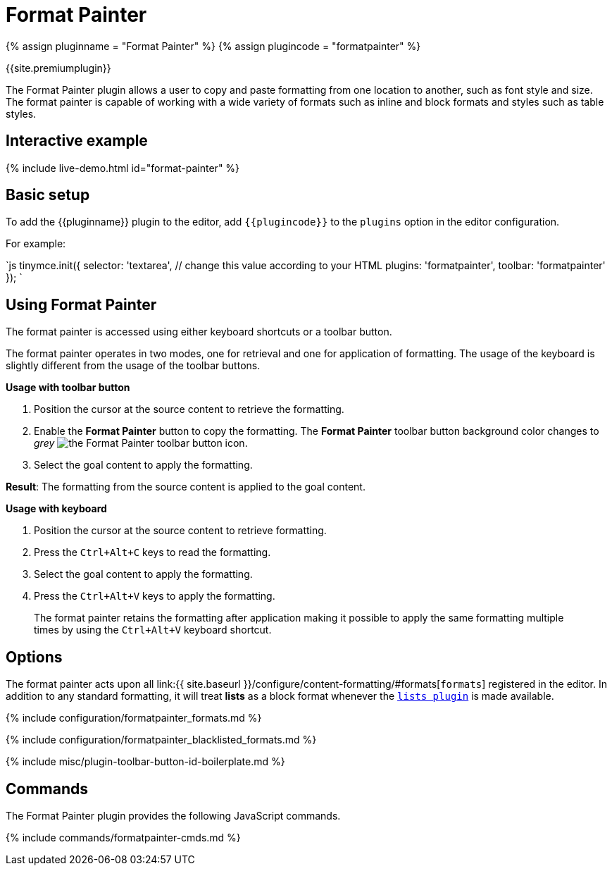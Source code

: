 = Format Painter
:controls: toolbar button
:description: Quickly apply formats to multiple pieces of text.
:keywords: formats formatting edit formatpainter_removeformat formatpainter_tableformats formatpainter_blacklisted_formats format painter configuration
:title_nav: Format Painter

{% assign pluginname = "Format Painter" %}
{% assign plugincode = "formatpainter" %}

{{site.premiumplugin}}

The Format Painter plugin allows a user to copy and paste formatting from one location to another, such as font style and size. The format painter is capable of working with a wide variety of formats such as inline and block formats and styles such as table styles.

== Interactive example

{% include live-demo.html id="format-painter" %}

== Basic setup

To add the {\{pluginname}} plugin to the editor, add `+{{plugincode}}+` to the `plugins` option in the editor configuration.

For example:

`js
tinymce.init({
  selector: 'textarea',  // change this value according to your HTML
  plugins: 'formatpainter',
  toolbar: 'formatpainter'
});
`

== Using Format Painter

The format painter is accessed using either keyboard shortcuts or a toolbar button.

The format painter operates in two modes, one for retrieval and one for application of formatting. The usage of the keyboard is slightly different from the usage of the toolbar buttons.

*Usage with toolbar button*

. Position the cursor at the source content to retrieve the formatting.
. Enable the *Format Painter* button to copy the formatting. The *Format Painter* toolbar button background color changes to _grey_ image:{{site.baseurl}}/images/icons/format-painter.svg[the Format Painter toolbar button icon].
. Select the goal content to apply the formatting.

*Result*: The formatting from the source content is applied to the goal content.

*Usage with keyboard*

. Position the cursor at the source content to retrieve formatting.
. Press the `Ctrl+Alt+C` keys to read the formatting.
. Select the goal content to apply the formatting.
. Press the `Ctrl+Alt+V` keys to apply the formatting.

____
The format painter retains the formatting after application making it possible to apply the same formatting multiple times by using the `Ctrl+Alt+V` keyboard shortcut.
____

== Options

The format painter acts upon all link:{{ site.baseurl }}/configure/content-formatting/#formats[`formats`] registered in the editor. In addition to any standard formatting, it will treat *lists* as a block format whenever the link:{{site.baseurl}}/plugins/opensource/lists/[`lists plugin`] is made available.

{% include configuration/formatpainter_formats.md %}

{% include configuration/formatpainter_blacklisted_formats.md %}

{% include misc/plugin-toolbar-button-id-boilerplate.md %}

== Commands

The Format Painter plugin provides the following JavaScript commands.

{% include commands/formatpainter-cmds.md %}
